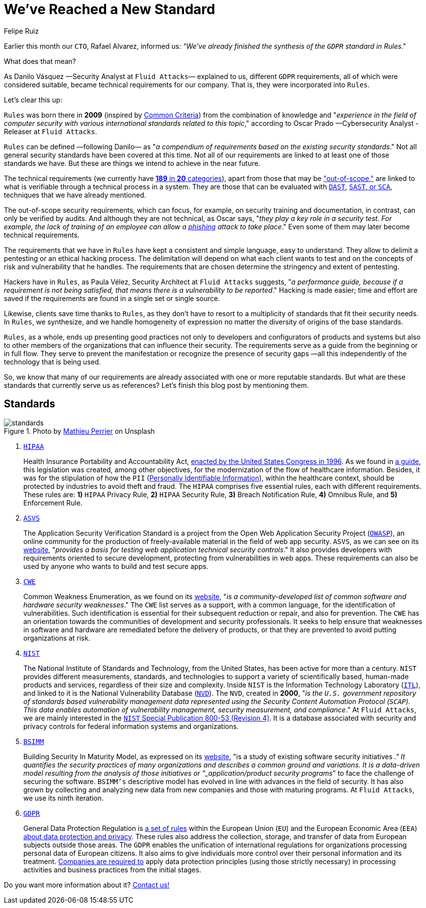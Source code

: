 :slug: rules-new-standard/
:date: 2020-04-17
:subtitle: More requirements in Rules are firmly supported
:category: philosophy
:tags: security, cybersecurity, information, documentation, standard, ethical hacking
:image: cover.png
:alt: Photo by Bradley Feller on Unsplash
:description: At Fluid Attacks, we maintain a set of security requirements called Rules. This set has been very useful for our hackers and clients, and here we briefly outline it, along with the world-renowned standards that have served as a reference for us —including the recently adapted GDPR.
:keywords: Security, Cybersecurity, Information, Documentation, Standard, Ethical Hacking
:author: Felipe Ruiz
:writer: fruiz
:name: Felipe Ruiz
:about1: Technical writer
:about2: Behavioral scientist.
:source: https://unsplash.com/photos/lynE-l7F8sY

= We've Reached a New Standard

Earlier this month our `CTO`, Rafael Alvarez, informed us:
_"We've already finished the synthesis of the `GDPR` standard in Rules_."

What does that mean?

As Danilo Vásquez —Security Analyst at `Fluid Attacks`— explained to us,
different `GDPR` requirements, all of which were considered suitable,
became technical requirements for our company.
That is, they were incorporated into `Rules`.

Let's clear this up:

`Rules` was born there in *2009*
(inspired by link:https://www.commoncriteriaportal.org/[Common Criteria])
from the combination of knowledge and
"_experience in the field of computer security
with various international standards related to this topic_,"
according to Oscar Prado —Cybersecurity Analyst - Releaser at `Fluid Attacks`.

`Rules` can be defined —following Danilo—
as "_a compendium of requirements based on the existing security standards_."
Not all general security standards have been covered at this time.
Not all of our requirements are linked to
at least one of those standards we have.
But these are things we intend to achieve in the near future.

The technical requirements (we currently have [inner]#link:../../rules/[*189* in *20* categories]#),
apart from those that may be [inner]#link:../../rules/out-of-scope/["out-of-scope,"]#
are linked to what is verifiable through a technical process in a system.
They are those that can be evaluated with [inner]#link:../fuzzing-forallsecure/[`DAST`]#, [inner]#link:../sast-sca-kiuwan/[`SAST`, or `SCA`]#,
techniques that we have already mentioned.

The out-of-scope security requirements, which can focus, for example,
on security training and documentation,
in contrast, can only be verified by audits.
And although they are not technical,
as Oscar says, "_they play a key role in a security test.
For example, the lack of training of an employee
can allow a [inner]#link:../phishing/[phishing]# attack to take place_."
Even some of them may later become technical requirements.

The requirements that we have in `Rules`
have kept a consistent and simple language, easy to understand.
They allow to delimit a pentesting or an ethical hacking process.
The delimitation will depend on what each client wants to test
and on the concepts of risk and vulnerability that he handles.
The requirements that are chosen
determine the stringency and extent of pentesting.

Hackers have in `Rules`,
as Paula Vélez, Security Architect at `Fluid Attacks` suggests,
"_a performance guide, because if a requirement is not being satisfied,
that means there is a vulnerability to be reported_."
Hacking is made easier; time and effort are saved
if the requirements are found in a single set or single source.

Likewise, clients save time thanks to `Rules`,
as they don't have to resort to a multiplicity of standards
that fit their security needs.
In `Rules`, we synthesize, and we handle homogeneity of expression
no matter the diversity of origins of the base standards.

`Rules`, as a whole, ends up presenting good practices
not only to developers and configurators of products and systems
but also to other members of the organizations
that can influence their security.
The requirements serve as a guide from the beginning or in full flow.
They serve to prevent the manifestation
or recognize the presence of security gaps
—all this independently of the technology that is being used.

So, we know that many of our requirements
are already associated with one or more reputable standards.
But what are these standards that currently serve us as references?
Let's finish this blog post by mentioning them.

== Standards

.Photo by link:https://unsplash.com/@_ananas_?utm_source=unsplash&utm_medium=referral&utm_content=creditCopyText[Mathieu Perrier] on Unsplash
image::standards.png[standards]

. link:https://www.hhs.gov/hipaa/index.html[`HIPAA`]
+
Health Insurance Portability and Accountability Act,
link:https://en.wikipedia.org/wiki/Health_Insurance_Portability_and_Accountability_Act[enacted by the United States Congress in 1996].
As we found in link:https://www.hipaaguide.net/hipaa-for-dummies/[a guide],
this legislation was created, among other objectives,
for the modernization of the flow of healthcare information.
Besides, it was for the stipulation of how
the `PII` ([inner]#link:../pii-leakage-whitehat/[Personally Identifiable Information]#),
within the healthcare context,
should be protected by industries to avoid theft and fraud.
The `HIPAA` comprises five essential rules, each with different requirements.
These rules are: *1)* `HIPAA` Privacy Rule, *2)* `HIPAA` Security Rule,
*3)* Breach Notification Rule, *4)* Omnibus Rule, and *5)* Enforcement Rule.

. link:https://owasp.org/www-project-application-security-verification-standard/[`ASVS`]
+
The Application Security Verification Standard
is a project from the Open Web Application Security Project (link:https://en.wikipedia.org/wiki/OWASP[`OWASP`]),
an online community for the production of freely-available material
in the field of web app security.
`ASVS`, as we can see on its link:https://owasp.org/www-project-application-security-verification-standard/[website],
"_provides a basis for testing web application technical security controls_."
It also provides developers with requirements oriented to secure development,
protecting from vulnerabilities in web apps.
These requirements can also be used by anyone
who wants to build and test secure apps.

. link:https://cwe.mitre.org/[`CWE`]
+
Common Weakness Enumeration, as we found on its link:https://cwe.mitre.org/[website],
"_is a community-developed list
of common software and hardware security weaknesses_."
The `CWE` list serves as a support, with a common language,
for the identification of vulnerabilities.
Such identification is essential for their subsequent reduction or repair,
and also for prevention.
The `CWE` has an orientation towards the communities
of development and security professionals.
It seeks to help ensure that weaknesses in software and hardware
are remediated before the delivery of products,
or that they are prevented to avoid putting organizations at risk.

. link:https://www.nist.gov/about-nist[`NIST`]
+
The National Institute of Standards and Technology,
from the United States, has been active for more than a century.
`NIST` provides different measurements, standards, and technologies
to support a variety of scientifically based,
human-made products and services, regardless of their size and complexity.
Inside `NIST` is the Information Technology Laboratory (link:https://www.nist.gov/itl/about-itl[`ITL`]),
and linked to it is the National Vulnerability Database (link:https://nvd.nist.gov/general[`NVD`]).
The `NVD`, created in *2000*, "_is the `U.S.` government repository
of standards based vulnerability management data
represented using the Security Content Automation Protocol (`SCAP`).
This data enables automation of vulnerability management,
security measurement, and compliance_.”
At `Fluid Attacks`, we are mainly interested
in the link:https://nvd.nist.gov/800-53/Rev4[`NIST` Special Publication 800-53 (Revision 4)].
It is a database associated with security and privacy controls
for federal information systems and organizations.

. link:https://www.bsimm.com/[`BSIMM`]
+
Building Security In Maturity Model,
as expressed on its link:https://www.bsimm.com/[website],
"is a study of existing software security initiatives [`SSIs`]_."
It quantifies the security practices of many organizations
and describes a common ground and variations.
It is a data-driven model resulting from the analysis
of those initiatives or "_application/product security programs_"
to face the challenge of securing the software.
`BSIMM’s` descriptive model has evolved
in line with advances in the field of security.
It has also grown by collecting and analyzing new data
from new companies and those with maturing programs.
At `Fluid Attacks`, we use its ninth iteration.

. link:https://gdpr-info.eu/[`GDPR`]
+
General Data Protection Regulation is link:https://www.researchgate.net/publication/333560686_GDPR_Overview[a set of rules]
within the European Union (`EU`) and the European Economic Area (`EEA`)
link:https://en.wikipedia.org/wiki/General_Data_Protection_Regulation[about data protection and privacy].
These rules also address the collection, storage, and transfer of data
from European subjects outside those areas.
The `GDPR` enables the unification of international regulations
for organizations processing personal data of European citizens.
It also aims to give individuals more control
over their personal information and its treatment.
link:https://www.researchgate.net/publication/333560686_GDPR_Overview[Companies are required to] apply data protection principles
(using those strictly necessary)
in processing activities and business practices from the initial stages.

Do you want more information about it? [inner]#link:../../contact-us/[Contact us!]#

